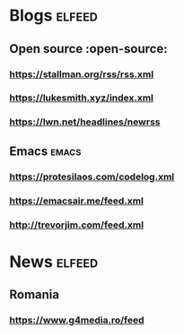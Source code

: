 * Blogs :elfeed:
** Open source :open-source:
*** https://stallman.org/rss/rss.xml 
*** https://lukesmith.xyz/index.xml
*** https://lwn.net/headlines/newrss
** Emacs :emacs:
*** https://protesilaos.com/codelog.xml
*** https://emacsair.me/feed.xml
*** http://trevorjim.com/feed.xml
* News :elfeed:
** Romania 
*** https://www.g4media.ro/feed
